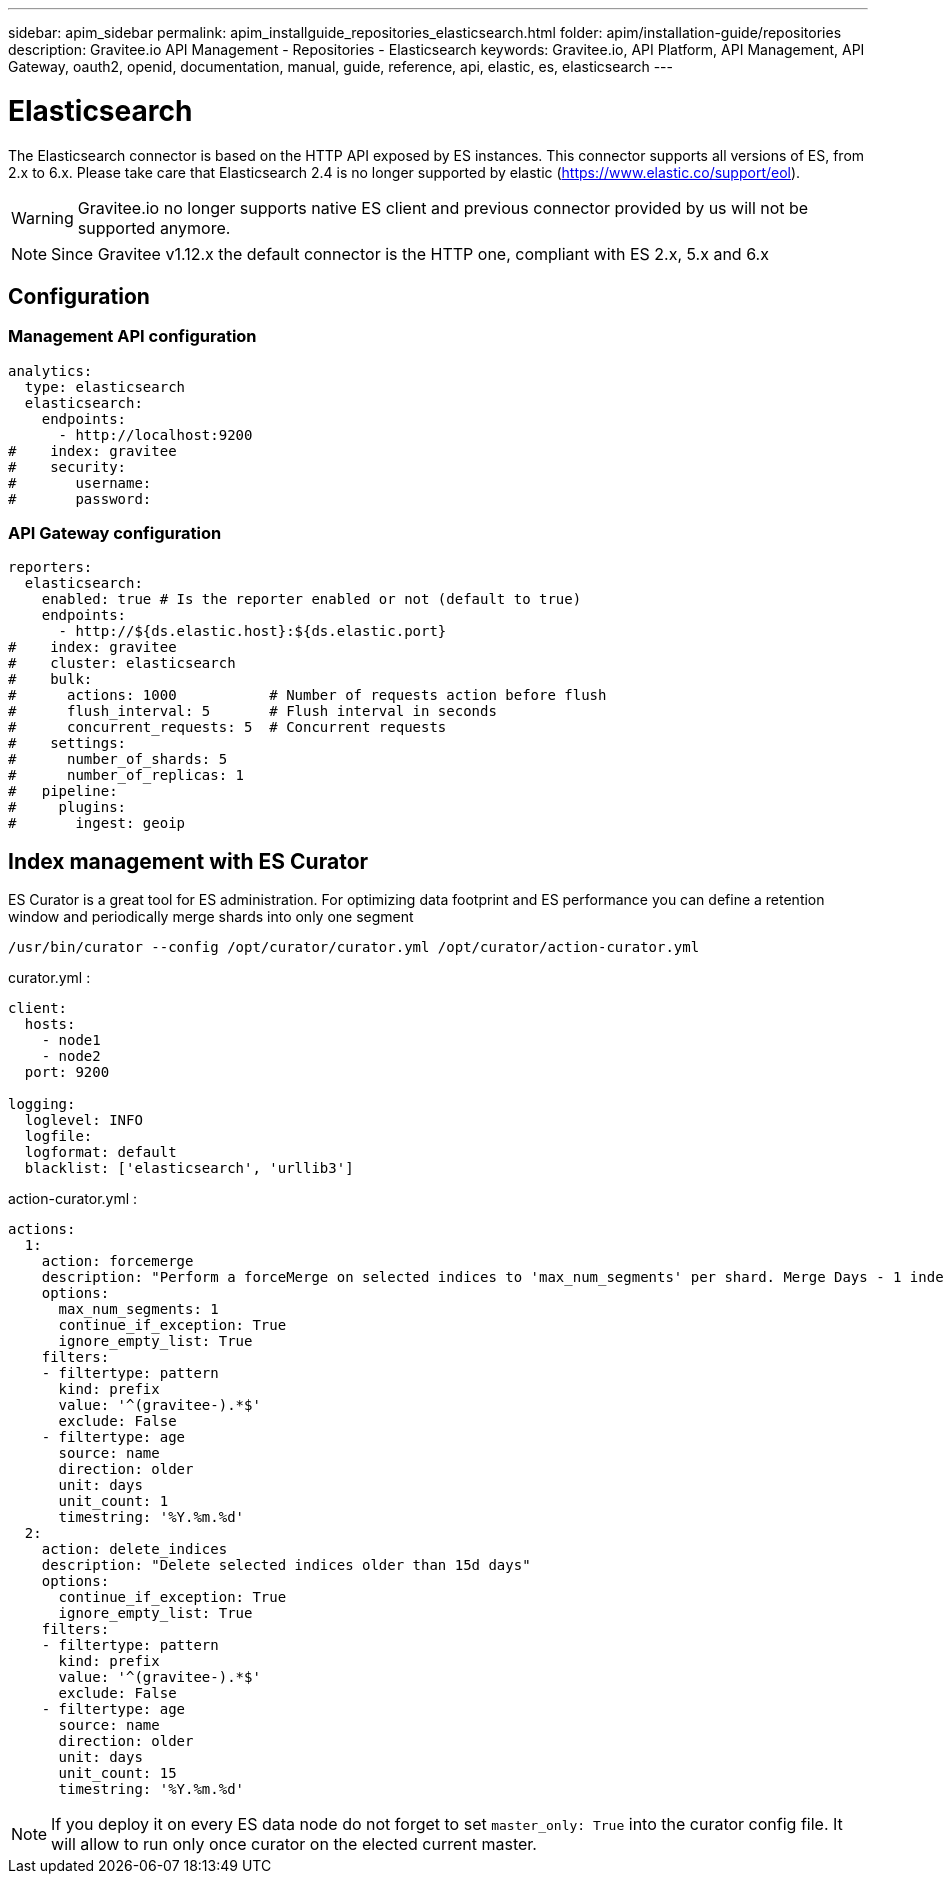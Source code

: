 ---
sidebar: apim_sidebar
permalink: apim_installguide_repositories_elasticsearch.html
folder: apim/installation-guide/repositories
description: Gravitee.io API Management - Repositories - Elasticsearch
keywords: Gravitee.io, API Platform, API Management, API Gateway, oauth2, openid, documentation, manual, guide, reference, api, elastic, es, elasticsearch
---

[[gravitee-installation-repositories-elasticsearch]]
= Elasticsearch

The Elasticsearch connector is based on the HTTP API exposed by ES instances.
This connector supports all versions of ES, from 2.x to 6.x. Please take care that Elasticsearch 2.4 is no longer
supported by elastic (https://www.elastic.co/support/eol).

WARNING: Gravitee.io no longer supports native ES client and previous connector provided by us will not be supported anymore.

NOTE: Since Gravitee v1.12.x the default connector is the HTTP one, compliant with ES 2.x, 5.x and 6.x


== Configuration

=== Management API configuration
[source,yaml]
----
analytics:
  type: elasticsearch
  elasticsearch:
    endpoints:
      - http://localhost:9200
#    index: gravitee
#    security:
#       username:
#       password:
----

=== API Gateway configuration
[source,yaml]
----
reporters:
  elasticsearch:
    enabled: true # Is the reporter enabled or not (default to true)
    endpoints:
      - http://${ds.elastic.host}:${ds.elastic.port}
#    index: gravitee
#    cluster: elasticsearch
#    bulk:
#      actions: 1000           # Number of requests action before flush
#      flush_interval: 5       # Flush interval in seconds
#      concurrent_requests: 5  # Concurrent requests
#    settings:
#      number_of_shards: 5
#      number_of_replicas: 1
#   pipeline:
#     plugins:
#       ingest: geoip
----

== Index management with ES Curator

ES Curator is a great tool for ES administration.
For optimizing data footprint and ES performance you can define a retention window and periodically merge shards into only one segment

----
/usr/bin/curator --config /opt/curator/curator.yml /opt/curator/action-curator.yml
----

curator.yml :
[source,yaml]
----
client:
  hosts:
    - node1
    - node2	
  port: 9200

logging:
  loglevel: INFO
  logfile:
  logformat: default
  blacklist: ['elasticsearch', 'urllib3']
----

action-curator.yml :
[source,yaml]
----
actions:
  1:
    action: forcemerge
    description: "Perform a forceMerge on selected indices to 'max_num_segments' per shard. Merge Days - 1 index for optimize disk space footprint on Elasticsearch TS"
    options:
      max_num_segments: 1
      continue_if_exception: True
      ignore_empty_list: True
    filters:
    - filtertype: pattern
      kind: prefix
      value: '^(gravitee-).*$'
      exclude: False
    - filtertype: age
      source: name
      direction: older
      unit: days
      unit_count: 1
      timestring: '%Y.%m.%d'
  2:
    action: delete_indices
    description: "Delete selected indices older than 15d days"
    options:
      continue_if_exception: True
      ignore_empty_list: True
    filters:
    - filtertype: pattern
      kind: prefix
      value: '^(gravitee-).*$'
      exclude: False
    - filtertype: age
      source: name
      direction: older
      unit: days
      unit_count: 15
      timestring: '%Y.%m.%d'
----

NOTE: If you deploy it on every ES data node do not forget to set `master_only: True` into the curator config file.
It will allow to run only once curator on the elected current master.